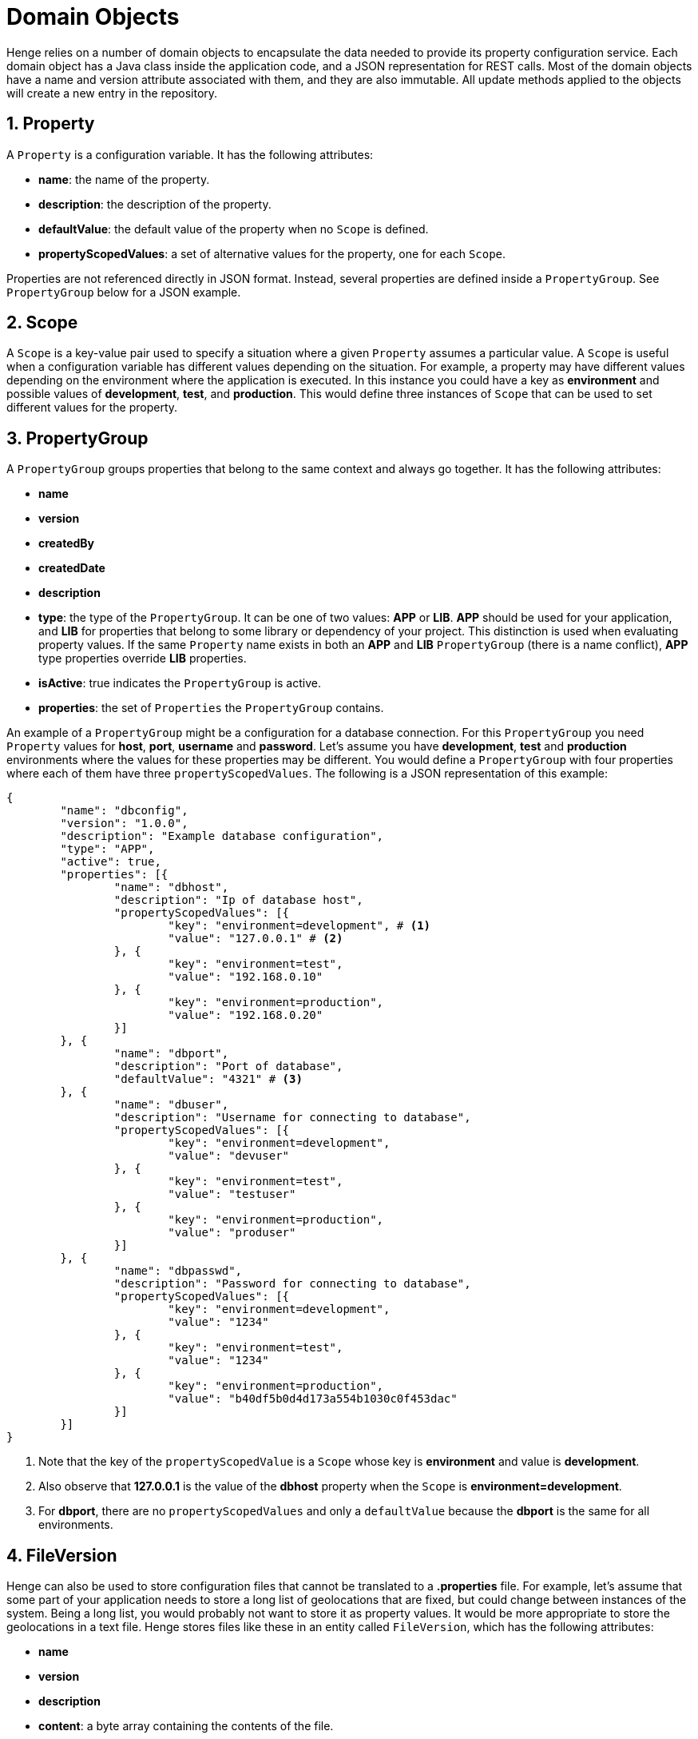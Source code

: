 [[domain-objects]]
= Domain Objects 
:sectnums:
:icons: font
    	  	
Henge relies on a number of domain objects to encapsulate the data needed to provide its property configuration service. Each domain object has a Java class inside the application code, and a JSON representation for REST calls. Most of the domain objects have a name and version attribute associated with them, and they are also immutable. All update methods applied to the objects will create a new entry in the repository. 

== Property

A `Property` is a configuration variable. It has the following attributes:

* *name*: the name of the property.
* *description*: the description of the property.
* *defaultValue*: the default value of the property when no `Scope` is defined.
* *propertyScopedValues*: a set of alternative values for the property, one for each `Scope`.

Properties are not referenced directly in JSON format. Instead, several properties are defined inside a `PropertyGroup`. See `PropertyGroup` below for a JSON example.

== Scope

A `Scope` is a key-value pair used to specify a situation where a given `Property` assumes a particular value. A `Scope` is useful when a configuration variable has different values depending on the situation. For example, a property may have different values depending on the environment where the application is executed. In this instance you could have a key as *environment* and possible values of *development*, *test*, and *production*. This would define three instances of `Scope` that can be used to set different values for the property. 

== PropertyGroup

A `PropertyGroup` groups properties that belong to the same context and always go together. It has the following attributes: 

* *name*
* *version*
* *createdBy*
* *createdDate*
* *description*
* *type*: the type of the `PropertyGroup`. It can be one of two values: *APP* or *LIB*. *APP* should be used for your application, and *LIB* for properties that belong to some 
library or dependency of your project. This distinction is used when evaluating property values. If the same `Property` name exists in both an *APP* and *LIB* `PropertyGroup` (there is a name conflict), *APP* type properties override *LIB* properties.
* *isActive*: true indicates the `PropertyGroup` is active.
* *properties*: the set of `Properties` the `PropertyGroup` contains.

An example of a `PropertyGroup` might be a configuration for a database connection. For this `PropertyGroup` you need `Property` values for *host*, *port*, *username* and *password*. Let's assume you have *development*, *test* and *production* environments where the values for these properties may be different. You would define a `PropertyGroup` with four properties where each of them have three `propertyScopedValues`. The following is a JSON representation of this example:

[source, JSON]
----
{
	"name": "dbconfig",
	"version": "1.0.0",
	"description": "Example database configuration",
	"type": "APP",
	"active": true,
	"properties": [{
		"name": "dbhost",
		"description": "Ip of database host",
		"propertyScopedValues": [{
			"key": "environment=development", # <1>
			"value": "127.0.0.1" # <2>
		}, {
			"key": "environment=test",
			"value": "192.168.0.10"
		}, {
			"key": "environment=production",
			"value": "192.168.0.20"
		}]
	}, {
		"name": "dbport",
		"description": "Port of database",
		"defaultValue": "4321" # <3>
	}, {
		"name": "dbuser",
		"description": "Username for connecting to database",
		"propertyScopedValues": [{
			"key": "environment=development",
			"value": "devuser"
		}, {
			"key": "environment=test",
			"value": "testuser"
		}, {
			"key": "environment=production",
			"value": "produser"
		}]
	}, {
		"name": "dbpasswd",
		"description": "Password for connecting to database",
		"propertyScopedValues": [{
			"key": "environment=development",
			"value": "1234"
		}, {
			"key": "environment=test",
			"value": "1234"
		}, {
			"key": "environment=production",
			"value": "b40df5b0d4d173a554b1030c0f453dac"
		}]
	}]
}
----  
<1> Note that the key of the `propertyScopedValue` is a `Scope` whose key is *environment* and value is *development*.
<2> Also observe that *127.0.0.1* is the value of the *dbhost* property when the `Scope` is *environment=development*.
<3> For *dbport*, there are no `propertyScopedValues` and only a `defaultValue` because the *dbport* is the same for all environments. 

== FileVersion

Henge can also be used to store configuration files that cannot be translated to a *.properties* file. For example, let's assume that some part of your application needs to store a long list of geolocations that are fixed, but could change between instances of the system. Being a long list, you would probably not want to store it as property values. It would be more appropriate to store the geolocations in a text file. Henge stores files like these in an entity called `FileVersion`, which has the following attributes: 

* *name* 
* *version*
* *description*
* *content*: a byte array containing the contents of the file.
* *fileName*: the source file name. 
* *createdBy*
* *createdDate*
* *modifiedBy*
* *modifiedDate*

Here is an example of `FileVersion` in JSON format: 
[source, JSON]
----
{
  "name": "GeoLoc",
  "version": "1.0.0",
  "description": "List of GeoLocations of Mountains",
  "content": "TW91bnQgRWxiZXJ0LCBDb2xvcmFkb3wzOS4xMTc4NTEyfC0xMDYuNDQ1MTU5OQpNb3
  VudCBNaXRjaGVsbCwgTm9ydGggQ2Fyb2xpbmF8MzUuNzY0OTYxMnwtODIuMjY1MTEKTW91bnQgUmFp
  bmllciwgV2FzaGluZ3Rvbnw0Ni44NTI5MTI5fC0xMjEuNzYwNDQ0Ng==",
  "filename": "GeoLoc.txt",
  "createdBy": "rdaugherty",
  "createdDate": "2016-08-22T09:44:51.58",
  "modifiedBy": "rdaugherty",
  "modifiedDate": "2016-08-22T09:44:51.58"
}
----
== VersionSet

A `VersionSet` groups specific versions of `PropertyGroups` and `FileVersions`, wrapping up all the properties needed for a given application. 
The `VersionSet` itself has a version number associated with it. The reasoning behind this is that applications using Henge are versioned 
and the corresponding configuration must be able to keep up with the application's evolution, having different versions that can coexist and attend to multiple releases of the 
application it serves. 

When a `VersionSet` is returned by a query to Henge, it is processed and all the properties contained in its `PropertyGroups` are evaluated considering the 
`Scopes` given in the query. A *.properties* file is then generated and sent back to the client. 

`VersionSets` have the following attributes:

* *name* 
* *version*
* *createdBy*
* *createdDate*
* *description*
* *propertyGroupReferences*: a set of references to `PropertyGroups`. A reference contains only *name* and *version*, which are sufficient to identify a `PropertyGroup`.
* *fileVersionReference*: a set of references to `FileVersions` (similar to above). 

Here is an example of a `VersionSet` in JSON format:

[source, JSON]
----
{
	"name": "ExampleVersionSet",
	"version": "1.0.0",
	"description": "Example of a VersionSet",
	"fileVersionReferences": [{
		"name": "configfile",
		"version": "1.0.0"
	}],
	"propertyGroupReferences": [{
		"name": "dbconfig",
		"version": "1.0.0"
	}, {
		"name": "some-other-property-group",
		"version": "latest" # <1>
	}]
}
---- 
<1> A `VersionSet` can point to a symbolic version (latest), in which case it will always point to the highest version number for that `PropertyGroup`. 

== Mapping

After creating `PropertyGroups` and `VersionSets`, the configuration properties defined in them are not yet available to clients. They only become live after 
creating a `Mapping` entry, which maps a set of `Scopes` to a specific version of a `VersionSet`.

A `Mapping` entry is created with REST parameters that include an *application* (required), a *scopeString* that defines the set of scopes (optional), and a *body* that indicates the name and version of the `VersionSet`. The *application* itself is stored in the `Mapping` as a scope as shown in the following JSON example: 

[source, JSON]
----

{
  "{\"scopeSet\":[{\"key\":\"env\",\"value\":\"development\"},{\"key\":\"stack\",\"value\":\"stack1\"},{\"key\":\"application\",\"value\":\"MasterAppOne\"}]}" : {
    "name" : "VersionSet-1",
    "version" : "1.0.0"
  }
}
----

A search is made by providing an *application* (required) and a set of scopes (optional). The `Mapping` is looked up to provide the specific `VersionSet`, which is then converted to a *.properties* file. 


